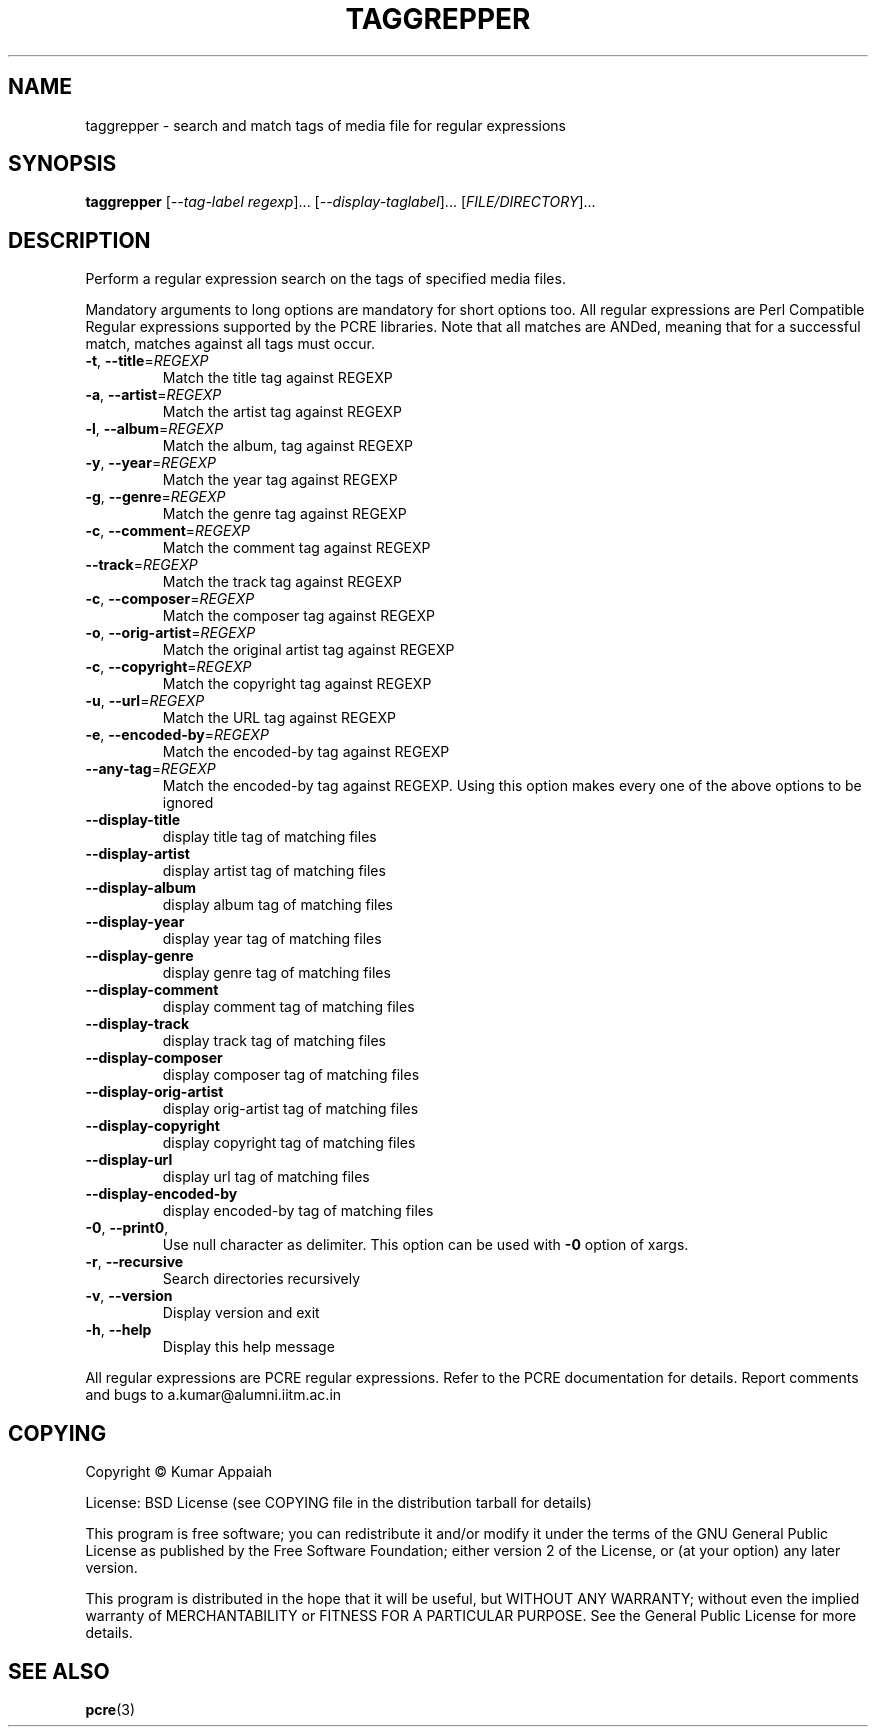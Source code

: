 .TH TAGGREPPER "1" "July 2009" "taggrepper 0.01" "User Commands"
.SH NAME
taggrepper \- search and match tags of media file for regular expressions
.SH SYNOPSIS
.B taggrepper
[\fI--tag-label regexp\fR]... [\fI--display-taglabel\fR]... [\fIFILE/DIRECTORY\fR]...
.SH DESCRIPTION
Perform a regular expression search on the tags of specified media files.
.PP
Mandatory arguments to long options are mandatory for short options
too. All regular expressions are Perl Compatible Regular expressions
supported by the PCRE libraries. Note that all matches are ANDed,
meaning that for a successful match, matches against all tags must
occur.

.TP
\fB\-t\fR, \fB\-\-title\fR=\fIREGEXP\fR
Match the title tag against REGEXP
.TP
\fB\-a\fR, \fB\-\-artist\fR=\fIREGEXP\fR
Match the artist tag against REGEXP
.TP
\fB\-l\fR, \fB\-\-album\fR=\fIREGEXP\fR
Match the album, tag against REGEXP
.TP
\fB\-y\fR, \fB\-\-year\fR=\fIREGEXP\fR
Match the year tag against REGEXP
.TP
\fB\-g\fR, \fB\-\-genre\fR=\fIREGEXP\fR
Match the genre tag against REGEXP
.TP
\fB\-c\fR, \fB\-\-comment\fR=\fIREGEXP\fR
Match the comment tag against REGEXP
.TP
\fB\-\-track\fR=\fIREGEXP\fR
Match the track tag against REGEXP
.TP
\fB\-c\fR, \fB\-\-composer\fR=\fIREGEXP\fR
Match the composer tag against REGEXP
.TP
\fB\-o\fR, \fB\-\-orig\-artist\fR=\fIREGEXP\fR
Match the original artist tag against REGEXP
.TP
\fB\-c\fR, \fB\-\-copyright\fR=\fIREGEXP\fR
Match the copyright tag against REGEXP
.TP
\fB\-u\fR, \fB\-\-url\fR=\fIREGEXP\fR
Match the URL tag against REGEXP
.TP
\fB\-e\fR, \fB\-\-encoded\-by\fR=\fIREGEXP\fR
Match the encoded\-by tag against REGEXP
.TP
\fB\-\-any\-tag\fR=\fIREGEXP\fR
Match the encoded\-by tag against REGEXP.
Using this option makes every one of the above options to be ignored
.TP
\fB\-\-display\-title\fR
display title tag of matching files
.TP
\fB\-\-display\-artist\fR
display artist tag of matching files
.TP
\fB\-\-display\-album\fR
display album tag of matching files
.TP
\fB\-\-display\-year\fR
display year tag of matching files
.TP
\fB\-\-display\-genre\fR
display genre tag of matching files
.TP
\fB\-\-display\-comment\fR
display comment tag of matching files
.TP
\fB\-\-display\-track\fR
display track tag of matching files
.TP
\fB\-\-display\-composer\fR
display composer tag of matching files
.TP
\fB\-\-display\-orig\-artist\fR
display orig\-artist tag of matching files
.TP
\fB\-\-display\-copyright\fR
display copyright tag of matching files
.TP
\fB\-\-display\-url\fR
display url tag of matching files
.TP
\fB\-\-display\-encoded\-by\fR
display encoded\-by tag of matching files
.TP
\fB\-0\fR, \fB\-\-print0\fR,
Use null character as delimiter. This option can be used with \fB\-0\fR option of xargs.
.TP
\fB\-r\fR, \fB\-\-recursive\fR
Search directories recursively
.TP
\fB\-v\fR, \fB\-\-version\fR
Display version and exit
.TP
\fB\-h\fR, \fB\-\-help\fR
Display this help message
.PP
All regular expressions are PCRE regular expressions. Refer to the
PCRE documentation for details.
Report comments and bugs to a.kumar@alumni.iitm.ac.in
.SH COPYING
Copyright \(co Kumar Appaiah
.PP
License: BSD License (see COPYING file in the distribution tarball for details)
.PP
This program is free software; you can redistribute it and/or modify it under the terms of the GNU General Public License as published by the Free Software Foundation; either version 2 of the License, or (at your option) any later version.
.PP
This program is distributed in the hope that it will be useful, but WITHOUT ANY WARRANTY; without even the implied warranty of MERCHANTABILITY or FITNESS FOR A PARTICULAR PURPOSE. See the General Public License for more details.

.SH "SEE ALSO"
\fBpcre\fP(3)
